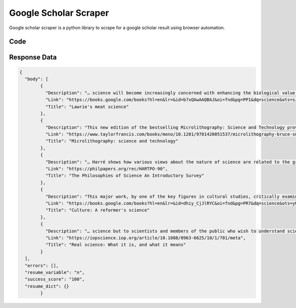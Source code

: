 Google Scholar Scraper 
********************************

Google scholar scraper is a python library to scrape for a google scholar result using browser automation.


Code
######
.. tabs::

   .. code-tab:: py

        from bot_studio import *
	datakund = bot_studio.new()
	response = datakund.google_scholar_scraper(search="science")

   .. code-tab:: javascript
		 NodeJS
   
         var datakund=require("datakund")
	 datakund.google_scholar_scraper("search")
	
   .. code-tab:: bash
		 Curl

         curl -X POST http://127.0.0.1:5000/run -H 'cache-control: no-cache' -H 'content-type: application/json' -d '{"user":"apiKey","bot":"google_scholar_scraper~D75HsPTUIeOmN0bLp5ulrwB7F1f2","publicbot":true,"outputdata":{"search":"science"}}'

Response Data
##############

.. code-block:: json

			
	{
	  "body": [
		{
		  "Description": "… science will become increasingly concerned with enhancing the biological value of traditional \nfoods and with elaborating entirely new sources of nourishment, as the pressure of world \npopulation grows. Moreover, a closer association of food science … with which food science is …",
		  "Link": "https://books.google.com/books?hl=en&lr=&id=b7xQAwAAQBAJ&oi=fnd&pg=PP1&dq=science&ots=sJvlLFuPz6&sig=2H7eRheyBg-QPg9UViPZJMoF2rI",
		  "Title": "Lawrie's meat science"
		},
		{
		  "Description": "This new edition of the bestselling Microlithography: Science and Technology provides a \nbalanced treatment of theoretical and operational considerations, from elementary concepts \nto advanced aspects of modern submicron microlithography. Each chapter reflects the current …",
		  "Link": "https://www.taylorfrancis.com/books/mono/10.1201/9781420051537/microlithography-bruce-smith-kazuaki-suzuki",
		  "Title": "Microlithography: science and technology"
		},
		{
		  "Description": "… Harré shows how various views about the nature of science are related to the great historical \nschools of philosophy. He sets out his argument in terms of concrete episodes in the history \nof science. Harré also examines the theory that science is a form of art, and looks at the way …",
		  "Link": "https://philpapers.org/rec/HARTPO-90",
		  "Title": "The Philosophies of Science An Introductory Survey"
		},
		{
		  "Description": "This major work, by one of the key figures in cultural studies, critically examines the theory, \nhistory and practice of culture. It is a comprehensive review of the main debates in cultural \nstudies that is grounded in an historical account of the modern relations between culture and …",
		  "Link": "https://books.google.com/books?hl=en&lr=&id=dhiy_CjJlRYC&oi=fnd&pg=PR7&dq=science&ots=yUXv6sAQfS&sig=jys_6qS2njWj2IEhf_8AT2Ugyx8",
		  "Title": "Culture: A reformer's science"
		},
		{
		  "Description": "… science but to scientists and members of the public who wish to understand science studies \nconcepts. It is a sympathetic account of how science studies can ``help science … The book \nlargely is laid out following the Mertonian norms of science, which it investigates in some detail. …",
		  "Link": "https://iopscience.iop.org/article/10.1088/0963-6625/10/1/701/meta",
		  "Title": "Real science: What it is, and what it means"
		}
	  ],
	  "errors": [],
	  "resume_variable": "n",
	  "success_score": "100",
	  "resume_dict": {}
		}
